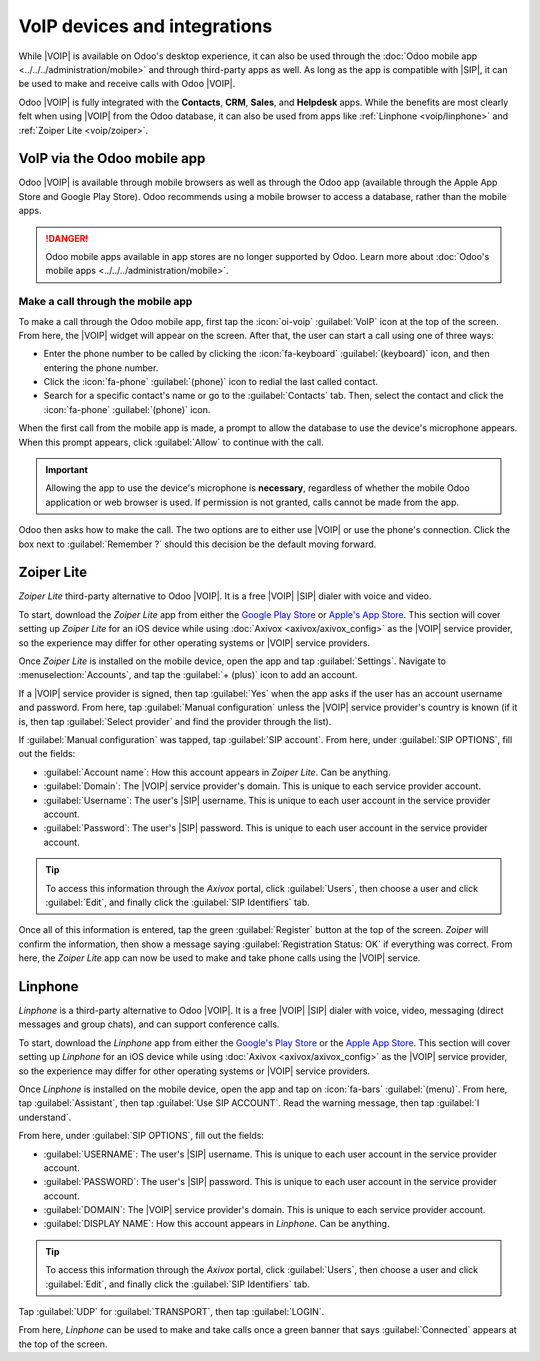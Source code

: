 =============================
VoIP devices and integrations
=============================

.. |VOIP| replace:: :abbr:`VoIP (Voice over Internet Protocol)`
.. |SIP| replace:: :abbr:`SIP (Session Initiation Protocol)`

While |VOIP| is available on Odoo's desktop experience, it can also be used through the :doc:`Odoo
mobile app <../../../administration/mobile>` and through third-party apps as well. As long as the
app is compatible with |SIP|, it can be used to make and receive calls with Odoo |VOIP|.

Odoo |VOIP| is fully integrated with the **Contacts**, **CRM**, **Sales**, and **Helpdesk** apps.
While the benefits are most clearly felt when using |VOIP| from the Odoo database, it can also be
used from apps like :ref:`Linphone <voip/linphone>` and :ref:`Zoiper Lite <voip/zoiper>`.

.. seealso::
   Using |VOIP| through the Odoo mobile app or through a third-party tool still requires a |VOIP|
   service provider. Learn more about signing a :doc:`VoIP service provider <../voip>`.

VoIP via the Odoo mobile app
============================

Odoo |VOIP| is available through mobile browsers as well as through the Odoo app (available through
the Apple App Store and Google Play Store). Odoo recommends using a mobile browser to access a
database, rather than the mobile apps.

.. danger::
   Odoo mobile apps available in app stores are no longer supported by Odoo. Learn more about
   :doc:`Odoo's mobile apps <../../../administration/mobile>`.

Make a call through the mobile app
----------------------------------

To make a call through the Odoo mobile app, first tap the :icon:`oi-voip` :guilabel:`VoIP` icon at
the top of the screen. From here, the |VOIP| widget will appear on the screen. After that, the user
can start a call using one of three ways:

- Enter the phone number to be called by clicking the :icon:`fa-keyboard` :guilabel:`(keyboard)`
  icon, and then entering the phone number.
- Click the :icon:`fa-phone` :guilabel:`(phone)` icon to redial the last called contact.
- Search for a specific contact's name or go to the :guilabel:`Contacts` tab. Then, select the
  contact and click the :icon:`fa-phone` :guilabel:`(phone)` icon.

When the first call from the mobile app is made, a prompt to allow the database to use the device's
microphone appears. When this prompt appears, click :guilabel:`Allow` to continue with the call.

.. important::
   Allowing the app to use the device's microphone is **necessary**, regardless of whether the
   mobile Odoo application or web browser is used. If permission is not granted, calls cannot be
   made from the app.

Odoo then asks how to make the call. The two options are to either use |VOIP| or use the phone's
connection. Click the box next to :guilabel:`Remember ?` should this decision be the default moving
forward.

.. _voip/zoiper:

Zoiper Lite
===========

*Zoiper Lite* third-party alternative to Odoo |VOIP|. It is a free |VOIP| |SIP| dialer with voice
and video.

To start, download the *Zoiper Lite* app from either the `Google Play Store
<https://play.google.com/store/apps/details?id=com.zoiper.android.app>`_ or `Apple's App Store
<https://apps.apple.com/us/app/zoiper-lite-voip-soft-phone/id438949960>`_. This section will cover
setting up *Zoiper Lite* for an iOS device while using :doc:`Axivox <axivox/axivox_config>` as the
|VOIP| service provider, so the experience may differ for other operating systems or |VOIP| service
providers.

Once *Zoiper Lite* is installed on the mobile device, open the app and tap :guilabel:`Settings`.
Navigate to :menuselection:`Accounts`, and tap the :guilabel:`+ (plus)` icon to add an account.

If a |VOIP| service provider is signed, then tap :guilabel:`Yes` when the app asks if the user has
an account username and password. From here, tap :guilabel:`Manual configuration` unless the |VOIP|
service provider's country is known (if it is, then tap :guilabel:`Select provider` and find the
provider through the list).

If :guilabel:`Manual configuration` was tapped, tap :guilabel:`SIP account`. From here, under
:guilabel:`SIP OPTIONS`, fill out the fields:

- :guilabel:`Account name`: How this account appears in *Zoiper Lite*. Can be anything.
- :guilabel:`Domain`: The |VOIP| service provider's domain. This is unique to each service provider
  account.
- :guilabel:`Username`: The user's |SIP| username. This is unique to each user account in the
  service provider account.
- :guilabel:`Password`: The user's |SIP| password. This is unique to each user account in the
  service provider account.

.. tip::
   To access this information through the *Axivox* portal, click :guilabel:`Users`, then choose a
   user and click :guilabel:`Edit`, and finally click the :guilabel:`SIP Identifiers` tab.

Once all of this information is entered, tap the green :guilabel:`Register` button at the top of the
screen. *Zoiper* will confirm the information, then show a message saying :guilabel:`Registration
Status: OK` if everything was correct. From here, the *Zoiper Lite* app can now be used to make and
take phone calls using the |VOIP| service.

.. _voip/linphone:

Linphone
========

*Linphone* is a third-party alternative to Odoo |VOIP|. It is a free |VOIP| |SIP| dialer with voice,
video, messaging (direct messages and group chats), and can support conference calls.

To start, download the *Linphone* app from either the `Google's Play Store
<https://play.google.com/store/apps/details?id=org.linphone>`_ or the `Apple App Store
<https://apps.apple.com/us/app/linphone/id360065638>`_. This section will cover setting up
*Linphone* for an iOS device while using :doc:`Axivox <axivox/axivox_config>` as the |VOIP| service
provider, so the experience may differ for other operating systems or |VOIP| service providers.

Once *Linphone* is installed on the mobile device, open the app and tap on :icon:`fa-bars`
:guilabel:`(menu)`. From here, tap :guilabel:`Assistant`, then tap :guilabel:`Use SIP ACCOUNT`. Read
the warning message, then tap :guilabel:`I understand`.

From here, under :guilabel:`SIP OPTIONS`, fill out the fields:

- :guilabel:`USERNAME`: The user's |SIP| username. This is unique to each user account in the
  service provider account.
- :guilabel:`PASSWORD`: The user's |SIP| password. This is unique to each user account in the
  service provider account.
- :guilabel:`DOMAIN`: The |VOIP| service provider's domain. This is
  unique to each service provider account.
- :guilabel:`DISPLAY NAME`: How this account appears in *Linphone*. Can be anything.

.. tip::
   To access this information through the *Axivox* portal, click :guilabel:`Users`, then choose a
   user and click :guilabel:`Edit`, and finally click the :guilabel:`SIP Identifiers` tab.

Tap :guilabel:`UDP` for :guilabel:`TRANSPORT`, then tap :guilabel:`LOGIN`.

From here, *Linphone* can be used to make and take calls once a green banner that says
:guilabel:`Connected` appears at the top of the screen.
